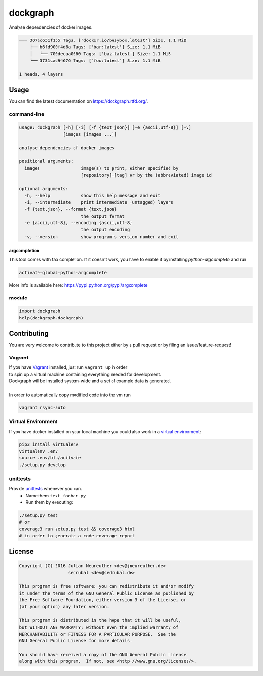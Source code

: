 dockgraph
=========

.. image:: https://www.quantifiedcode.com/api/v1/project/523dd250aef54e6bae0fc77050ee8414/badge.svg
    :target: https://www.quantifiedcode.com/app/project/523dd250aef54e6bae0fc77050ee8414
    :alt: Code issues

.. image:: https://landscape.io/github/jneureuther/dockgraph/develop/landscape.svg?style=flat
    :target: https://landscape.io/github/jneureuther/dockgraph/develop
    :alt: Code Health

.. image:: https://coveralls.io/repos/github/jneureuther/dockgraph/badge.svg?branch=develop
    :target: https://coveralls.io/github/jneureuther/dockgraph?branch=develop

.. image:: https://travis-ci.org/jneureuther/dockgraph.svg?branch=develop
    :target: https://travis-ci.org/jneureuther/dockgraph

.. image:: https://readthedocs.org/projects/dockgraph/badge/?version=latest
    :target: http://dockgraph.readthedocs.org/en/latest/?badge=latest
    :alt: Documentation Status

Analyse dependencies of docker images.

.. code::

  ─── 307ac631f1b5 Tags: ['docker.io/busybox:latest'] Size: 1.1 MiB
      ├── b6fd900f4d6a Tags: ['bar:latest'] Size: 1.1 MiB
      │   └── 700decaa0660 Tags: ['baz:latest'] Size: 1.1 MiB
      └── 5731cad94676 Tags: ['foo:latest'] Size: 1.1 MiB

  1 heads, 4 layers

Usage
-----

You can find the latest documentation on https://dockgraph.rtfd.org/.

command-line
~~~~~~~~~~~~

.. code:: bash

  usage: dockgraph [-h] [-i] [-f {text,json}] [-e {ascii,utf-8}] [-v]
                   [images [images ...]]

  analyse dependencies of docker images

  positional arguments:
    images                image(s) to print, either specified by
                          [repository]:[tag] or by the (abbreviated) image id

  optional arguments:
    -h, --help            show this help message and exit
    -i, --intermediate    print intermediate (untagged) layers
    -f {text,json}, --format {text,json}
                          the output format
    -e {ascii,utf-8}, --encoding {ascii,utf-8}
                          the output encoding
    -v, --version         show program's version number and exit

argcompletion
`````````````

This tool comes with tab completion.
If it doesn't work, you have to enable it by installing `python-argcomplete` and run

.. code:: shell

  activate-global-python-argcomplete

More info is available here: https://pypi.python.org/pypi/argcomplete

module
~~~~~~

.. code:: python

  import dockgraph
  help(dockgraph.dockgraph)

Contributing
------------

You are very welcome to contribute to this project either by a pull request or
by filing an issue/feature-request!

Vagrant
~~~~~~~

| If you have Vagrant_ installed, just run ``vagrant up`` in order
| to spin up a virtual machine containing everything needed for development.
| Dockgraph will be installed system-wide and a set of example data is generated.
|
| In order to automatically copy modified code into the vm run:

.. code:: bash

  vagrant rsync-auto

.. _Vagrant: https://www.vagrantup.com/

Virtual Environment
~~~~~~~~~~~~~~~~~~~

If you have docker installed on your local machine you could also work in a
`virtual environment`_:

.. code:: bash

  pip3 install virtualenv
  virtualenv .env
  source .env/bin/activate
  ./setup.py develop

.. _`virtual environment`: http://docs.python-guide.org/en/latest/dev/virtualenvs/

unittests
~~~~~~~~~

Provide unittests_ whenever you can.
 - Name them ``test_foobar.py``.
 - Run them by executing:

.. _unittests: tests/

.. code:: bash

  ./setup.py test
  # or
  coverage3 run setup.py test && coverage3 html
  # in order to generate a code coverage report

License
-------

.. code::

  Copyright (C) 2016 Julian Neureuther <dev@jneureuther.de>
                     sedrubal <dev@sedrubal.de>

  This program is free software: you can redistribute it and/or modify
  it under the terms of the GNU General Public License as published by
  the Free Software Foundation, either version 3 of the License, or
  (at your option) any later version.

  This program is distributed in the hope that it will be useful,
  but WITHOUT ANY WARRANTY; without even the implied warranty of
  MERCHANTABILITY or FITNESS FOR A PARTICULAR PURPOSE.  See the
  GNU General Public License for more details.

  You should have received a copy of the GNU General Public License
  along with this program.  If not, see <http://www.gnu.org/licenses/>.

